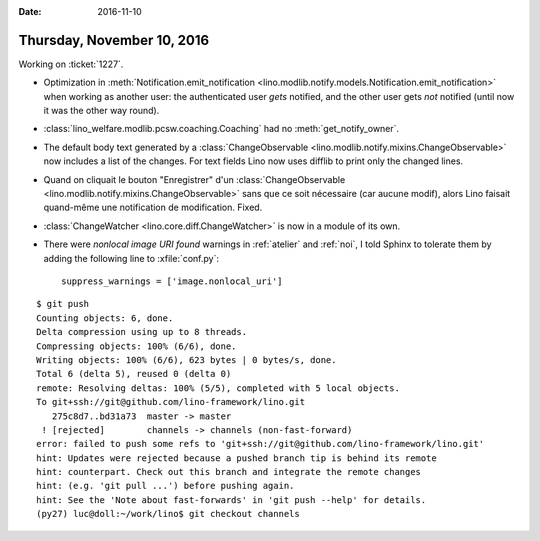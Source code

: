 :date: 2016-11-10

===========================
Thursday, November 10, 2016
===========================

Working on :ticket:`1227`.

- Optimization in :meth:`Notification.emit_notification
  <lino.modlib.notify.models.Notification.emit_notification>` when
  working as another user: the authenticated user *gets* notified, and
  the other user gets *not* notified (until now it was the other way
  round).
- :class:`lino_welfare.modlib.pcsw.coaching.Coaching` had no
  :meth:`get_notify_owner`.
- The default body text generated by a :class:`ChangeObservable
  <lino.modlib.notify.mixins.ChangeObservable>` now includes a list of
  the changes. For text fields Lino now uses difflib to print only the
  changed lines.

- Quand on cliquait le bouton "Enregistrer" d'un
  :class:`ChangeObservable
  <lino.modlib.notify.mixins.ChangeObservable>` sans que ce soit
  nécessaire (car aucune modif), alors Lino faisait quand-même une
  notification de modification. Fixed.


- :class:`ChangeWatcher <lino.core.diff.ChangeWatcher>` is now in a
  module of its own.

- There were `nonlocal image URI found` warnings in :ref:`atelier` and
  :ref:`noi`, I told Sphinx to tolerate them by adding the following
  line to :xfile:`conf.py`::

     suppress_warnings = ['image.nonlocal_uri']
  

::

    $ git push
    Counting objects: 6, done.
    Delta compression using up to 8 threads.
    Compressing objects: 100% (6/6), done.
    Writing objects: 100% (6/6), 623 bytes | 0 bytes/s, done.
    Total 6 (delta 5), reused 0 (delta 0)
    remote: Resolving deltas: 100% (5/5), completed with 5 local objects.
    To git+ssh://git@github.com/lino-framework/lino.git
       275c8d7..bd31a73  master -> master
     ! [rejected]        channels -> channels (non-fast-forward)
    error: failed to push some refs to 'git+ssh://git@github.com/lino-framework/lino.git'
    hint: Updates were rejected because a pushed branch tip is behind its remote
    hint: counterpart. Check out this branch and integrate the remote changes
    hint: (e.g. 'git pull ...') before pushing again.
    hint: See the 'Note about fast-forwards' in 'git push --help' for details.
    (py27) luc@doll:~/work/lino$ git checkout channels 

